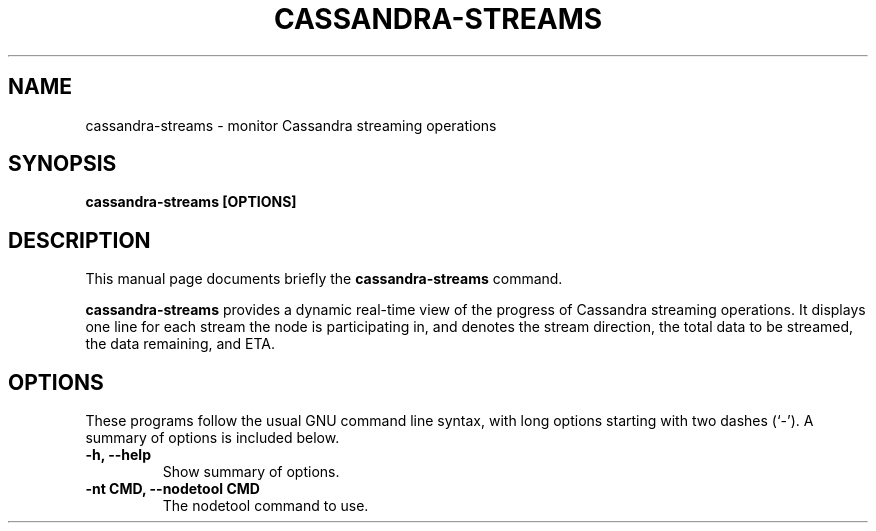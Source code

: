 .\" Hey, EMACS: -*- nroff -*-
.\"
.\" (C) Copyright 2016 Eric Evans <eevans@wikimedia.org>,
.\"
.\" First parameter, NAME, should be all caps
.\" Second parameter, SECTION, should be 1-8, maybe w/ subsection
.\" other parameters are allowed: see man(7), man(1)
.TH CASSANDRA-STREAMS 1 "April 26 2016"
.\" Please adjust this date whenever revising the manpage.
.\"
.\" Some roff macros, for reference:
.\" .nh        disable hyphenation
.\" .hy        enable hyphenation
.\" .ad l      left justify
.\" .ad b      justify to both left and right margins
.\" .nf        disable filling
.\" .fi        enable filling
.\" .br        insert line break
.\" .sp <n>    insert n+1 empty lines
.\" for manpage-specific macros, see man(7)
.SH NAME
cassandra-streams \- monitor Cassandra streaming operations
.SH SYNOPSIS
.B cassandra-streams [OPTIONS]
.SH DESCRIPTION
This manual page documents briefly the
.B cassandra-streams
command.
.PP
\fBcassandra-streams\fP provides a dynamic real-time view of the progress of
Cassandra streaming operations.  It displays one line for each stream the
node is participating in, and denotes the stream direction, the total data
to be streamed, the data remaining, and ETA.
.SH OPTIONS
These programs follow the usual GNU command line syntax, with long
options starting with two dashes (`-').
A summary of options is included below.
.TP
.B \-h, \-\-help
Show summary of options.
.TP
.B \-nt CMD, \-\-nodetool CMD
The nodetool command to use.
